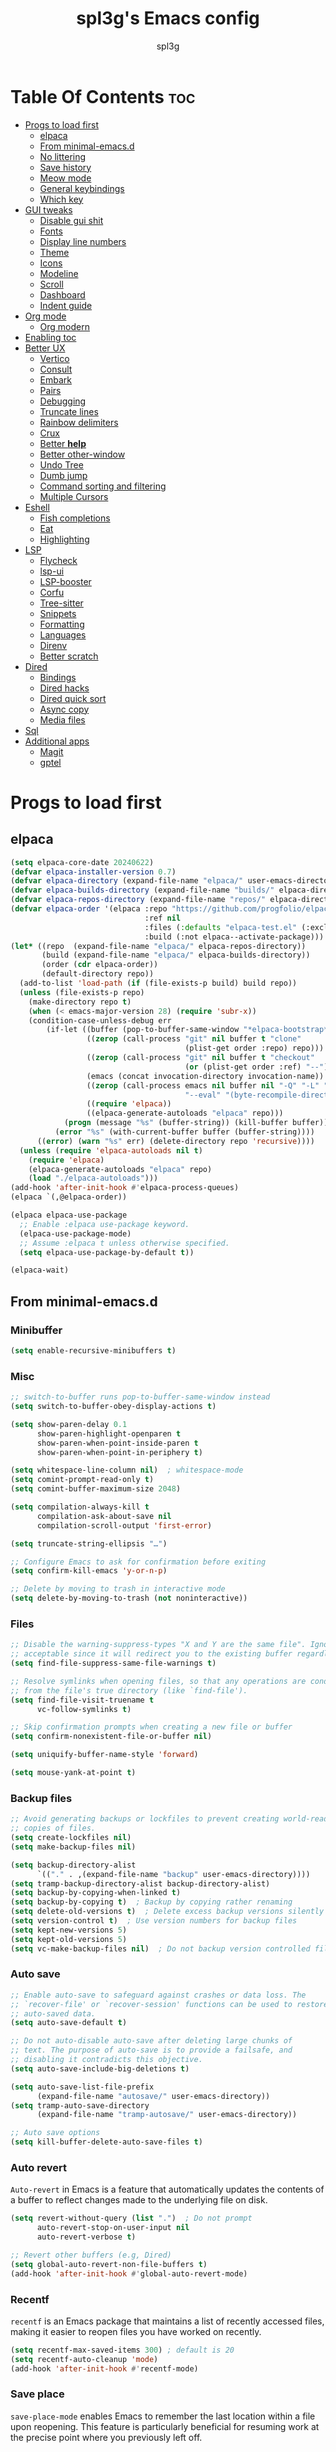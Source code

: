 #+Title: spl3g's Emacs config
#+AUTHOR: spl3g
#+STARTUP: showeverything
#+OPTIONS: toc:2

* Table Of Contents :toc:
- [[#progs-to-load-first][Progs to load first]]
  - [[#elpaca][elpaca]]
  - [[#from-minimal-emacsd][From minimal-emacs.d]]
  - [[#no-littering][No littering]]
  - [[#save-history][Save history]]
  - [[#meow-mode][Meow mode]]
  - [[#general-keybindings][General keybindings]]
  - [[#which-key][Which key]]
- [[#gui-tweaks][GUI tweaks]]
  - [[#disable-gui-shit][Disable gui shit]]
  - [[#fonts][Fonts]]
  - [[#display-line-numbers][Display line numbers]]
  - [[#theme][Theme]]
  - [[#icons][Icons]]
  - [[#modeline][Modeline]]
  - [[#scroll][Scroll]]
  - [[#dashboard][Dashboard]]
  - [[#indent-guide][Indent guide]]
- [[#org-mode][Org mode]]
  - [[#org-modern][Org modern]]
- [[#enabling-toc][Enabling toc]]
- [[#better-ux][Better UX]]
  - [[#vertico][Vertico]]
  - [[#consult][Consult]]
  - [[#embark][Embark]]
  - [[#pairs][Pairs]]
  - [[#debugging][Debugging]]
  - [[#truncate-lines][Truncate lines]]
  - [[#rainbow-delimiters][Rainbow delimiters]]
  - [[#crux][Crux]]
  - [[#better-help][Better *help*]]
  - [[#better-other-window][Better other-window]]
  - [[#undo-tree][Undo Tree]]
  - [[#dumb-jump][Dumb jump]]
  - [[#command-sorting-and-filtering][Command sorting and filtering]]
  - [[#multiple-cursors][Multiple Cursors]]
- [[#eshell][Eshell]]
  - [[#fish-completions][Fish completions]]
  - [[#eat][Eat]]
  - [[#highlighting][Highlighting]]
- [[#lsp][LSP]]
  - [[#flycheck][Flycheck]]
  - [[#lsp-ui][lsp-ui]]
  - [[#lsp-booster][LSP-booster]]
  - [[#corfu][Corfu]]
  - [[#tree-sitter][Tree-sitter]]
  - [[#snippets][Snippets]]
  - [[#formatting][Formatting]]
  - [[#languages][Languages]]
  - [[#direnv][Direnv]]
  - [[#better-scratch][Better scratch]]
- [[#dired][Dired]]
  - [[#bindings][Bindings]]
  - [[#dired-hacks][Dired hacks]]
  - [[#dired-quick-sort][Dired quick sort]]
  - [[#async-copy][Async copy]]
  - [[#media-files][Media files]]
- [[#sql][Sql]]
- [[#additional-apps][Additional apps]]
  - [[#magit][Magit]]
  - [[#gptel][gptel]]

* Progs to load first
** elpaca
#+begin_src emacs-lisp
  (setq elpaca-core-date 20240622)
  (defvar elpaca-installer-version 0.7)
  (defvar elpaca-directory (expand-file-name "elpaca/" user-emacs-directory))
  (defvar elpaca-builds-directory (expand-file-name "builds/" elpaca-directory))
  (defvar elpaca-repos-directory (expand-file-name "repos/" elpaca-directory))
  (defvar elpaca-order '(elpaca :repo "https://github.com/progfolio/elpaca.git"
                                :ref nil
                                :files (:defaults "elpaca-test.el" (:exclude "extensions"))
                                :build (:not elpaca--activate-package)))
  (let* ((repo  (expand-file-name "elpaca/" elpaca-repos-directory))
         (build (expand-file-name "elpaca/" elpaca-builds-directory))
         (order (cdr elpaca-order))
         (default-directory repo))
    (add-to-list 'load-path (if (file-exists-p build) build repo))
    (unless (file-exists-p repo)
      (make-directory repo t)
      (when (< emacs-major-version 28) (require 'subr-x))
      (condition-case-unless-debug err
          (if-let ((buffer (pop-to-buffer-same-window "*elpaca-bootstrap*"))
                   ((zerop (call-process "git" nil buffer t "clone"
                                         (plist-get order :repo) repo)))
                   ((zerop (call-process "git" nil buffer t "checkout"
                                         (or (plist-get order :ref) "--"))))
                   (emacs (concat invocation-directory invocation-name))
                   ((zerop (call-process emacs nil buffer nil "-Q" "-L" "." "--batch"
                                         "--eval" "(byte-recompile-directory \".\" 0 'force)")))
                   ((require 'elpaca))
                   ((elpaca-generate-autoloads "elpaca" repo)))
              (progn (message "%s" (buffer-string)) (kill-buffer buffer))
            (error "%s" (with-current-buffer buffer (buffer-string))))
        ((error) (warn "%s" err) (delete-directory repo 'recursive))))
    (unless (require 'elpaca-autoloads nil t)
      (require 'elpaca)
      (elpaca-generate-autoloads "elpaca" repo)
      (load "./elpaca-autoloads")))
  (add-hook 'after-init-hook #'elpaca-process-queues)
  (elpaca `(,@elpaca-order))

  (elpaca elpaca-use-package
    ;; Enable :elpaca use-package keyword.
    (elpaca-use-package-mode)
    ;; Assume :elpaca t unless otherwise specified.
    (setq elpaca-use-package-by-default t))

  (elpaca-wait)
#+end_src
** From minimal-emacs.d
*** Minibuffer
#+begin_src emacs-lisp
  (setq enable-recursive-minibuffers t)
#+end_src
*** Misc
#+begin_src emacs-lisp
  ;; switch-to-buffer runs pop-to-buffer-same-window instead
  (setq switch-to-buffer-obey-display-actions t)

  (setq show-paren-delay 0.1
        show-paren-highlight-openparen t
        show-paren-when-point-inside-paren t
        show-paren-when-point-in-periphery t)

  (setq whitespace-line-column nil)  ; whitespace-mode
  (setq comint-prompt-read-only t)
  (setq comint-buffer-maximum-size 2048)

  (setq compilation-always-kill t
        compilation-ask-about-save nil
        compilation-scroll-output 'first-error)

  (setq truncate-string-ellipsis "…")

  ;; Configure Emacs to ask for confirmation before exiting
  (setq confirm-kill-emacs 'y-or-n-p)

  ;; Delete by moving to trash in interactive mode
  (setq delete-by-moving-to-trash (not noninteractive))
#+end_src
*** Files
#+begin_src emacs-lisp
  ;; Disable the warning-suppress-types "X and Y are the same file". Ignoring this warning is
  ;; acceptable since it will redirect you to the existing buffer regardless.
  (setq find-file-suppress-same-file-warnings t)

  ;; Resolve symlinks when opening files, so that any operations are conducted
  ;; from the file's true directory (like `find-file').
  (setq find-file-visit-truename t
        vc-follow-symlinks t)

  ;; Skip confirmation prompts when creating a new file or buffer
  (setq confirm-nonexistent-file-or-buffer nil)

  (setq uniquify-buffer-name-style 'forward)

  (setq mouse-yank-at-point t)
#+end_src
*** Backup files
#+begin_src emacs-lisp
  ;; Avoid generating backups or lockfiles to prevent creating world-readable
  ;; copies of files.
  (setq create-lockfiles nil)
  (setq make-backup-files nil)

  (setq backup-directory-alist
        `(("." . ,(expand-file-name "backup" user-emacs-directory))))
  (setq tramp-backup-directory-alist backup-directory-alist)
  (setq backup-by-copying-when-linked t)
  (setq backup-by-copying t)  ; Backup by copying rather renaming
  (setq delete-old-versions t)  ; Delete excess backup versions silently
  (setq version-control t)  ; Use version numbers for backup files
  (setq kept-new-versions 5)
  (setq kept-old-versions 5)
  (setq vc-make-backup-files nil)  ; Do not backup version controlled files
#+end_src
*** Auto save
#+begin_src emacs-lisp
  ;; Enable auto-save to safeguard against crashes or data loss. The
  ;; `recover-file' or `recover-session' functions can be used to restore
  ;; auto-saved data.
  (setq auto-save-default t)

  ;; Do not auto-disable auto-save after deleting large chunks of
  ;; text. The purpose of auto-save is to provide a failsafe, and
  ;; disabling it contradicts this objective.
  (setq auto-save-include-big-deletions t)

  (setq auto-save-list-file-prefix
        (expand-file-name "autosave/" user-emacs-directory))
  (setq tramp-auto-save-directory
        (expand-file-name "tramp-autosave/" user-emacs-directory))

  ;; Auto save options
  (setq kill-buffer-delete-auto-save-files t)
#+end_src
*** Auto revert
=Auto-revert= in Emacs is a feature that automatically updates the
contents of a buffer to reflect changes made to the underlying file
on disk.

#+begin_src emacs-lisp
  (setq revert-without-query (list ".")  ; Do not prompt
        auto-revert-stop-on-user-input nil
        auto-revert-verbose t)

  ;; Revert other buffers (e.g, Dired)
  (setq global-auto-revert-non-file-buffers t)
  (add-hook 'after-init-hook #'global-auto-revert-mode)
#+end_src
*** Recentf
=recentf= is an Emacs package that maintains a list of recently
accessed files, making it easier to reopen files you have worked on
recently.
#+begin_src emacs-lisp
  (setq recentf-max-saved-items 300) ; default is 20
  (setq recentf-auto-cleanup 'mode)
  (add-hook 'after-init-hook #'recentf-mode)
#+end_src
*** Save place
=save-place-mode= enables Emacs to remember the last location within a file
upon reopening. This feature is particularly beneficial for resuming work at
the precise point where you previously left off.
#+begin_src emacs-lisp
  (setq save-place-file (expand-file-name "saveplace" user-emacs-directory))
  (setq save-place-limit 600)
  (add-hook 'after-init-hook #'save-place-mode)
#+end_src
*** Savehist
=savehist= is an Emacs feature that preserves the minibuffer history between
sessions. It saves the history of inputs in the minibuffer, such as commands,
search strings, and other prompts, to a file. This allows users to retain
their minibuffer history across Emacs restarts.
#+begin_src emacs-lisp
  (setq history-length 300)
  (setq savehist-save-minibuffer-history t)  ;; Default
  (add-hook 'after-init-hook #'savehist-mode)
#+end_src
*** Frames and windows
#+begin_src emacs-lisp
                                          ; Resizing the Emacs frame can be costly when changing the font. Disable this
  ;; to improve startup times with fonts larger than the system default.
  (setq frame-resize-pixelwise t)

  ;; However, do not resize windows pixelwise, as this can cause crashes in some
  ;; cases when resizing too many windows at once or rapidly.
  (setq window-resize-pixelwise nil)

  (setq resize-mini-windows 'grow-only)
#+end_src
*** Scrolling
#+begin_src emacs-lisp
  ;; Enables faster scrolling through unfontified regions. This may result in
  ;; brief periods of inaccurate syntax highlighting immediately after scrolling,
  ;; which should quickly self-correct.
  (setq fast-but-imprecise-scrolling t)

  ;; Move point to top/bottom of buffer before signaling a scrolling error.
  (setq scroll-error-top-bottom t)

  ;; Keeps screen position if the scroll command moved it vertically out of the
  ;; window.
  (setq scroll-preserve-screen-position t)
#+end_src
*** Cursor
#+begin_src emacs-lisp
  (blink-cursor-mode -1)

  ;; Don't blink the paren matching the one at point, it's too distracting.
  (setq blink-matching-paren nil)
#+end_src
*** Annoyances
#+begin_src emacs-lisp
  ;; No beeping or blinking
  (setq visible-bell nil)
  (setq ring-bell-function #'ignore)

  ;; This controls how long Emacs will blink to show the deleted pairs with
  ;; `delete-pair'. A longer delay can be annoying as it causes a noticeable pause
  ;; after each deletion, disrupting the flow of editing.
  (setq delete-pair-blink-delay 0.03)
#+end_src
*** Indent and formatting
#+begin_src emacs-lisp
  (setq-default left-fringe-width  8)
  (setq-default right-fringe-width 8)

  ;; Do not show an arrow at the top/bottom the fringe and empty lines
  (setq-default indicate-buffer-boundaries nil)
  (setq-default indicate-empty-lines nil)

  ;; Continue wrapped lines at whitespace rather than breaking in the
  ;; middle of a word.
  (setq-default word-wrap t)

  ;; Prefer spaces over tabs. Spaces offer a more consistent default compared to
  ;; 8-space tabs. This setting can be adjusted on a per-mode basis as needed.
  (setq-default indent-tabs-mode nil
                tab-width 4)

  ;; Enable multi-line commenting which ensures that `comment-indent-new-line'
  ;; properly continues comments onto new lines, which is useful for writing
  ;; longer comments or docstrings that span multiple lines.
  (setq comment-multi-line t)

  ;; We often split terminals and editor windows or place them side-by-side,
  ;; making use of the additional horizontal space.
  (setq-default fill-column 80)

  ;; Disable the obsolete practice of end-of-line spacing from the
  ;; typewriter era.
  (setq sentence-end-double-space nil)

  ;; According to the POSIX, a line is defined as "a sequence of zero or
  ;; more non-newline characters followed by a terminating newline".
  (setq require-final-newline t)

  ;; Remove duplicates from the kill ring to reduce clutter
  (setq kill-do-not-save-duplicates t)

  ;; Ensures that empty lines within the commented region are also commented out.
  ;; This prevents unintended visual gaps and maintains a consistent appearance,
  ;; ensuring that comments apply uniformly to all lines, including those that are
  ;; otherwise empty.
  (setq comment-empty-lines t)

  ;; Eliminate delay before highlighting search matches
  (setq lazy-highlight-initial-delay 0)
#+end_src
*** Filetype
#+begin_src emacs-lisp
  ;; Do not notify the user each time Python tries to guess the indentation offset
  (setq python-indent-guess-indent-offset-verbose nil)

  (setq sh-indent-after-continuation 'always)

  (setq dired-clean-confirm-killing-deleted-buffers nil
        dired-recursive-deletes 'top
        dired-recursive-copies  'always
        dired-create-destination-dirs 'ask)
#+end_src
*** Font / text scale
#+begin_src emacs-lisp
  ;; Avoid automatic frame resizing when adjusting settings.
  (setq global-text-scale-adjust-resizes-frames nil)
#+end_src
*** Ediff
#+begin_src emacs-lisp
  ;; Configure Ediff to use a single frame and split windows horizontally
  (setq ediff-window-setup-function #'ediff-setup-windows-plain
        ediff-split-window-function #'split-window-horizontally)
#+end_src
** No littering
#+begin_src emacs-lisp
  (use-package no-littering
    :demand t
    :config
    (no-littering-theme-backups))
#+end_src
** Save history
#+begin_src emacs-lisp
  (use-package savehist :ensure nil
    :init
    (setq savehist-file "~/.config/emacs/var/savehist.el")
    :config
    (setq history-length 500)
    (setq savehist-additional-variables '(kill-ring search-ring))
    (savehist-mode t))
#+end_src
** Meow mode
#+begin_src emacs-lisp
  (use-package meow
    :config
    (defun meow-negative-find ()
      "Find text backward."
      (interactive)
      (let ((current-prefix-arg -1))
        (call-interactively #'meow-find)))

    (defun meow-negative-till ()
      "Find text backward."
      (interactive)
      (let ((current-prefix-arg -1))
        (call-interactively #'meow-till)))

    (defun meow-setup ()
      (setq meow-cheatsheet-layout meow-cheatsheet-layout-qwerty)
      (meow-motion-overwrite-define-key
       '("j" . meow-next)
       '("k" . meow-prev)
       '("<escape>" . ignore))
      (meow-leader-define-key
       ;; SPC j/k will run the original command in MOTION state.
       '("j" . "H-j")
       '("k" . "H-k")
       ;; Use SPC (0-9) for digit arguments.
       '("1" . meow-digit-argument)
       '("2" . meow-digit-argument)
       '("3" . meow-digit-argument)
       '("4" . meow-digit-argument)
       '("5" . meow-digit-argument)
       '("6" . meow-digit-argument)
       '("7" . meow-digit-argument)
       '("8" . meow-digit-argument)
       '("9" . meow-digit-argument)
       '("0" . meow-digit-argument)
       '("/" . meow-keypad-describe-key)
       '("?" . meow-cheatsheet)
       '("bk" . kill-this-buffer))
      (meow-normal-define-key
       '("0" . meow-expand-0)
       '("9" . meow-expand-9)
       '("8" . meow-expand-8)
       '("7" . meow-expand-7)
       '("6" . meow-expand-6)
       '("5" . meow-expand-5)
       '("4" . meow-expand-4)
       '("3" . meow-expand-3)
       '("2" . meow-expand-2)
       '("1" . meow-expand-1)
       '("-" . negative-argument)
       '(";" . meow-reverse)
       '("," . meow-inner-of-thing)
       '("." . meow-bounds-of-thing)
       '("[" . meow-beginning-of-thing)
       '("]" . meow-end-of-thing)
       '("a" . meow-append)
       '("A" . meow-open-below)
       '("b" . meow-back-word)
       '("B" . meow-back-symbol)
       '("c" . meow-change)
       '("d" . meow-delete)
       '("D" . meow-backward-delete)
       '("e" . meow-next-word)
       '("E" . meow-next-symbol)
       '("f" . meow-find)
       '("F" . meow-negative-find)
       '("g" . meow-cancel-selection)
       '("G" . meow-grab)
       '("h" . meow-left)
       '("H" . meow-left-expand)
       '("i" . meow-insert)
       '("I" . meow-open-above)
       '("j" . meow-next)
       '("J" . meow-next-expand)
       '("k" . meow-prev)
       '("K" . meow-prev-expand)
       '("l" . meow-right)
       '("L" . meow-right-expand)
       '("m" . meow-join)
       '("n" . meow-search)
       '("o" . meow-block)
       '("O" . meow-to-block)
       '("p" . meow-yank)
       '("q" . meow-quit)
       '("Q" . meow-goto-line)
       '("r" . meow-replace)
       '("R" . meow-swap-grab)
       '("s" . meow-kill)
       '("t" . meow-till)
       '("T" . meow-negative-till)
       '("u" . meow-undo)
       '("U" . meow-undo-in-selection)
       '("v" . meow-visit)
       '("w" . meow-mark-word)
       '("W" . meow-mark-symbol)
       '("x" . meow-line)
       '("X" . meow-goto-line)
       '("y" . meow-save)
       '("Y" . meow-sync-grab)
       '("z" . meow-pop-selection)
       '("'" . repeat)
       '("<escape>" . ignore)))
    (meow-setup)
    (meow-global-mode 1))
#+end_src
** General keybindings
#+begin_src emacs-lisp
  (use-package general
    :demand t
    :config
    ;; SPC as the global leader key
    (general-create-definer spl3g/leader-keys
      :prefix "C-c")

    (spl3g/leader-keys
      ;; Buffers
      "b" '(:ignore t :wk "Buffer")
      "bi" '(ibuffer :wk "ibuffer")
      "bk" '(kill-this-buffer :wk "Kill this buffer")
      "bn" '(next-buffer :wk "Next buffer")
      "bp" '(previous-buffer :wk "Previous buffer")
      "br" '(revert-buffer :wk "Reload buffer")
      "." '(find-file :wk "Find file")
      ;; Splits
      "w" '(:ignore t :wk "Splits")
      "wv" '(split-window-right :wk "Split vertical")
      "ws" '(split-window-below :wk "Split")
      "ww" '(other-window :wk "Cycle throug windows")
      "wc" '(delete-window :wk "Close window")
      "wd" '(delete-window :wk "Close window")
      "wl" '(windmove-right :wk "")
      "wj" '(windmove-down :wk "")
      "wk" '(windmove-up :wk "")
      "wh" '(windmove-left :wk "")
      "wo" '(delete-other-windows :wk "")
      ;; Files
      "f" '(:ignore t :wk "Files")
      "fc" '((lambda () (interactive) (find-file "~/.config/emacs/config.org")) :wk "Edit emacs config")
      "fu" '(crux-sudo-edit :wk "Sudo edit file")
      ;; Compilation
      "r" '(recompile :wk "Recompile")))
  (elpaca-wait)
#+end_src
** Which key
#+begin_src emacs-lisp
  (use-package which-key
    :init
    (which-key-mode))
#+end_src
* GUI tweaks
** Disable gui shit
#+begin_src emacs-lisp
  (defun spl3g/disable-scroll-bars (frame)
    (modify-frame-parameters frame
                             '((vertical-scroll-bars . nil)
                               (horizontal-scroll-bars . nil))))
  (add-hook 'after-make-frame-functions 'spl3g/disable-scroll-bars)
#+end_src
** Fonts
#+begin_src emacs-lisp
  (setq default-frame-alist '((font . "Sauce Code Pro Nerd Font")))
  (set-face-attribute 'default nil
                      :font "SauceCodePro Nerd Font"
                      :height 110
                      :weight 'medium)
  (set-face-attribute 'fixed-pitch nil
                      :font "SauceCodePro Nerd Font"
                      :height 110
                      :weight 'medium)
  (set-face-attribute 'variable-pitch nil
                      :font "Rubik"
                      :height 110
                      :weight 'medium)
  (set-face-attribute 'font-lock-comment-face nil
                      :slant 'italic)
  (set-face-attribute 'font-lock-keyword-face nil
                      :weight 'bold)
#+end_src
** Display line numbers
#+begin_src emacs-lisp
  (add-hook 'prog-mode-hook 'display-line-numbers-mode)
  (visual-line-mode 1)
#+end_src

** Theme
#+begin_src emacs-lisp
  ;; (use-package catppuccin-theme
  ;;   :config
  ;;   ;; (setq catppuccin-flavor 'macchiato)
  ;;   (load-theme 'catppuccin t))
  ;; (use-package monokai-pro-theme
  ;;   :config
  ;;   (load-theme 'monokai-pro-octagon t))
#+end_src
** Icons
#+begin_src emacs-lisp
  (use-package all-the-icons
    :ensure t
    :if (display-graphic-p))
#+end_src
** Modeline
#+begin_src emacs-lisp
  (defvar after-load-theme-hook nil
    "Hook run after a color theme is loaded using `load-theme'.")
  (defadvice load-theme (after run-after-load-theme-hook activate)
    "Run `after-load-theme-hook'."
    (run-hooks 'after-load-theme-hook))

  (defadvice consult-theme (after run-after-load-theme-hook activate)
    "Run `after-load-theme-hook'."
    (run-hooks 'after-load-theme-hook))

  (defun widen-mode-line ()
    "Widen the mode-line."
    (interactive)
    (set-face-attribute 'mode-line nil
                        :inherit 'mode-line
                        :box '(:line-width 8 :style flat-button))
    (set-face-attribute 'mode-line-inactive nil
                        :inherit 'mode-line-inactive
                        :box '(:line-width 8 :style flat-button)))

  (add-hook 'after-load-theme-hook 'widen-mode-line)

  (use-package mood-line
    ;; Enable mood-line
    :config
    (mood-line-mode)
    :custom
    (mood-line-segment-modal-meow-state-alist
     '((normal "N" . mood-line-meow-normal)
       (insert "I" . mood-line-meow-insert)
       (keypad "K" . mood-line-meow-keypad)
       (beacon "B" . mood-line-meow-beacon)
       (motion "M" . mood-line-meow-motion)))
    (mood-line-glyph-alist mood-line-glyphs-fira-code)
    :custom-face
    (mood-line-meow-beacon ((t (:inherit 'font-lock-function-name-face :weight bold))))
    (mood-line-meow-insert ((t (:inherit 'font-lock-string-face :weight bold))))
    (mood-line-meow-keypad ((t (:inherit 'font-lock-keyword-face :weight bold))))
    (mood-line-meow-motion ((t (:inherit 'font-lock-constant-face :weight bold))))
    (mood-line-meow-normal ((t (:inherit 'font-lock-variable-use-face :weight bold)))))
#+end_src
** Scroll
#+begin_src emacs-lisp
  (setq scroll-margin 5
        scroll-conservatively 101
        mouse-wheel-progressive-speed nil)
#+end_src

** Dashboard
#+begin_src emacs-lisp
  (use-package dashboard
    :init
    (dashboard-setup-startup-hook)
    :config
    (setq initial-buffer-choice (lambda () (get-buffer-create "*dashboard*")))
    (setq dashboard-banner-logo-title "Yep, it's emacs, not vim")
    (setq dashboard-startup-banner 'official)
    (setq dashboard-center-content t)
    (setq dashboard-items '((projects . 5)
                            (recents . 5)
                            (bookmarks . 5)
                            (registers . 5))))
#+end_src
** Indent guide
#+begin_src emacs-lisp
  (use-package indent-guide
    :hook (prog-mode . indent-guide-mode))
#+end_src
* Org mode
#+begin_src emacs-lisp
  (add-hook 'org-mode-hook 'org-indent-mode)
  (require 'org-tempo)
  (use-package org-mode :ensure nil
    :custom
    (org-hide-emphasis-markers t)
    (org-format-latex-options '(:foreground default
                                            :background default
                                            :scale 1.5
                                            :html-foreground "Black"
                                            :html-background "Transparent"
                                            :html-scale 1.0
                                            :matchers ("begin" "$1" "$" "$$" "\\(" "\\[")))
    :mode "\\.org\\'")
#+end_src

** Org modern
#+begin_src emacs-lisp
  (use-package org-modern
    :after org
    :ghook 'org-mode-hook)
#+end_src
*** Modern Indent
#+begin_src emacs-lisp
  (use-package org-modern-indent
    :after org-modern
    :ensure (:host github :repo "jdtsmith/org-modern-indent")
    :config
    (add-hook 'org-mode-hook #'org-modern-indent-mode 90))
#+end_src
* Enabling toc
#+begin_src emacs-lisp
  (use-package toc-org
    :after org
    :ghook 'org-mode-hook)
#+end_src
* Better UX
** Vertico
#+begin_src emacs-lisp
  (use-package vertico
    :init
    (vertico-mode)
    :general
    (:keymaps 'vertico-map
              "M-j" 'vertico-next
              "M-k" 'vertico-previous
              "RET" 'vertico-directory-enter
              "DEL" 'vertico-directory-delete-char
              "M-DEL" 'vertico-directory-delete-word))

  (use-package emacs :ensure nil
    :init
    ;; Add prompt indicator to `completing-read-multiple'.
    ;; We display [CRM<separator>], e.g., [CRM,] if the separator is a comma.
    (defun crm-indicator (args)
      (cons (format "[CRM%s] %s"
                    (replace-regexp-in-string
                     "\\`\\[.*?]\\*\\|\\[.*?]\\*\\'" ""
                     crm-separator)
                    (car args))
            (cdr args)))
    (advice-add #'completing-read-multiple :filter-args #'crm-indicator)

    ;; Do not allow the cursor in the minibuffer prompt
    (setq minibuffer-prompt-properties
          '(read-only t cursor-intangible t face minibuffer-prompt))
    (add-hook 'minibuffer-setup-hook #'cursor-intangible-mode)

    ;; Emacs 28: Hide commands in M-x which do not work in the current mode.
    ;; Vertico commands are hidden in normal buffers.
    ;; (setq read-extended-command-predicate
    ;;       #'command-completion-default-include-p)

    ;; Enable recursive minibuffers
    (setq enable-recursive-minibuffers t))
#+end_src
*** Marginalia
#+begin_src emacs-lisp
  (use-package marginalia
    :bind (:map minibuffer-local-map
                ("M-A" . marginalia-cycle))
    :init
    (marginalia-mode))
#+end_src
** Consult
#+begin_src emacs-lisp
  (use-package consult
    :general
    ;; my binds
    (:prefix "C-c"
             "f r" 'consult-recent-file
             "," 'consult-buffer)

    ;; general
    (:prefix "C-c"
             "k" 'consult-kmacro
             "m" 'consult-man
             "i" 'consult-info)

    ;; one lonely command that i dont use
    (:prefix "C-x"
             "M-:" 'consult-complex-command)

    ;; 'registers' and pop
    ("M-#" 'consult-register-load
     "M-'" 'consult-register-store
     "M-y" 'consult-yank-pop)

    ;; 'goto'
    (:prefix "M-g"
             "" '(:ignore t :wk "consult goto")
             "c" 'consult-compile-error
             "f" 'consult-goto-line
             "M-g" 'consult-goto-line
             "o" 'consult-outline)

    ;; 'search'
    (:prefix "M-s"
             "" '(:ignore t :wk "consult search")
             "d" 'consult-fd
             "r" 'consult-ripgrep
             "g" 'consult-git-grep
             "l" 'consult-line
             "L" 'consult-line-multi
             "k" 'consult-keep-lines
             "u" 'consult-focus-lines
             "e" 'consult-isearch-history)

    ;; Isearch
    (:prefix "M-s" :keymaps 'isearch-mode-map
             "e" 'consult-isearch-history
             "l" 'consult-line
             "L" 'consult-line-multi)
    (:keymaps 'isearch-mode-map
              "M-e" 'consult-isearch-history
              "M-r" 'consult-history)

    ;; Minibuffer history
    (:keymaps 'minibufer-local-map
              "M-s" 'consult-history
              "M-r" 'consult-history)
    :hook
    (completion-list-mode . consult-preview-at-point-mode)
    (eshell-mode . (lambda ()
                     (keymap-set eshell-mode-map "M-h" 'consult-history)))

    :init
    (setq register-preview-delay 0
          register-preview-function #'consult-register-format)

    (advice-add #'register-preview :override #'consult-register-window)

    :config
    (consult-customize
     consult-theme :preview-key '(:debounce 0.2 any)
     consult-ripgrep consult-git-grep consult-grep
     consult-bookmark consult-recent-file consult-xref
     consult--source-bookmark consult--source-file-register
     consult--source-recent-file consult--source-project-recent-file
     ;; :preview-key "M-."
     :preview-key '(:debounce 0.4 any))
    (setq consult-narrow-key "C-+"))

#+end_src
*** Consult-lsp
#+begin_src emacs-lisp
  (use-package consult-lsp
    :after consult lsp
    :defer t
    :general
    (:keymaps 'lsp-mode-map :prefix "M-g"
              "f" 'consult-lsp-diagnostics
              "s" 'consult-lsp-symbols
              "S" 'consult-lsp-file-symbols))
#+end_src
*** Consult-dir
#+begin_src emacs-lisp
  (use-package consult-dir
    :ensure t
    :defer t
    :general
    (:prefix "C-x" :keymaps 'vertico-map
             "C-d" '('consult-dir :keymaps nil)
             "C-d" 'consult-dir
             "C-j" 'consult-dir-jump-file))
#+end_src
** Embark
#+begin_src emacs-lisp
  (use-package embark
    :ensure t

    :bind
    (("C-." . embark-act)         ;; pick some comfortable binding
     ("C-;" . embark-dwim)        ;; good alternative: M-.
     ("C-h B" . embark-bindings)) ;; alternative for `describe-bindings'

    :init

    ;; Optionally replace the key help with a completing-read interface
    (setq prefix-help-command #'embark-prefix-help-command)

    ;; Show the Embark target at point via Eldoc. You may adjust the
    ;; Eldoc strategy, if you want to see the documentation from
    ;; multiple providers. Beware that using this can be a little
    ;; jarring since the message shown in the minibuffer can be more
    ;; than one line, causing the modeline to move up and down:

    ;; (add-hook 'eldoc-documentation-functions #'embark-eldoc-first-target)
    ;; (setq eldoc-documentation-strategy #'eldoc-documentation-compose-eagerly)

    :config

    ;; Hide the mode line of the Embark live/completions buffers
    (add-to-list 'display-buffer-alist
                 '("\\`\\*Embark Collect \\(Live\\|Completions\\)\\*"
                   nil
                   (window-parameters (mode-line-format . none)))))

  ;; Consult users will also want the embark-consult package.
  (use-package embark-consult
    :ensure t ; only need to install it, embark loads it after consult if found
    :hook (embark-collect-mode . consult-preview-at-point-mode))
#+end_src
** Pairs
#+begin_src emacs-lisp
  (electric-pair-mode t)
#+end_src
** Debugging
#+begin_src emacs-lisp
  (use-package jsonrpc)
  (use-package dape
    :defer t
    :after jsonrpc
    :config
    (setq dape-cwd-fn 'projectile-project-root))
#+end_src
** Truncate lines
#+begin_src emacs-lisp
  (global-visual-line-mode t)
#+end_src
** Rainbow delimiters
#+begin_src emacs-lisp
  (use-package rainbow-delimiters
    :hook (prog-mode . rainbow-delimiters-mode))
#+end_src
** Crux
#+begin_src emacs-lisp
  (use-package crux
    :bind (("C-c o t" . crux-visit-shell-buffer)))
#+end_src
** Better *help*
#+begin_src emacs-lisp
  (use-package helpful
    :bind (("C-h f" . helpful-callable)
           ("C-h v" . helpful-variable)
           ("C-h k" . helpful-key)
           ("C-h x" . helpful-command)
           ("C-c C-d" . helpful-at-point)
           ("C-h F" . helpful-function)))
#+end_src
** Better other-window
#+begin_src emacs-lisp
  (use-package ace-window
    :bind (("C-x o" . ace-window)
           ("C-c w w" . ace-window)))
#+end_src
** Undo Tree
#+begin_src emacs-lisp
  (use-package undo-tree
    :defer t
    :config
    (global-undo-tree-mode))
#+end_src
** Dumb jump
#+begin_src emacs-lisp
  (use-package dumb-jump
    :defer t
    :config
    (add-hook 'xref-backend-functions #'dumb-jump-xref-activate))
#+end_src
** Command sorting and filtering
#+begin_src emacs-lisp
    (use-package prescient
      :defer t
      :config
      (prescient-persist-mode)
      :custom-face
      (prescient-primary-highlight ((t (:inherit 'font-lock-keyword-face)))))
    (use-package corfu-prescient
      :after corfu
      :config
      (corfu-prescient-mode))
    (use-package vertico-prescient
      :after vertico
      :config

      (vertico-prescient-mode))
#+end_src
** Multiple Cursors
#+begin_src emacs-lisp 
  (use-package multiple-cursors
    :defer t
    :config
    (global-set-key (kbd "C-S-c C-S-c") 'mc/edit-lines)
    (global-set-key (kbd "C->") 'mc/mark-next-like-this)
    (global-set-key (kbd "C-<") 'mc/mark-previous-like-this)
    (global-set-key (kbd "C-c C-<") 'mc/mark-all-like-this))
#+end_src
* Eshell
#+begin_src emacs-lisp
  (add-hook 'eshell-mode-hook
            (lambda ()
              (setq-local corfu-auto nil)
              (corfu-mode)))
  (add-to-list 'display-buffer-alist
               '("*eshell*"
                 (display-buffer-reuse-window display-buffer-at-bottom)
                 (window-height . 0.35)))
  (add-hook 'eshell-exec-hook (lambda (p)
                                (buffer-disable-undo)))
  (add-hook 'eshell-kill-hook (lambda (p s)
                                (buffer-enable-undo)))
#+end_src
** Fish completions
#+begin_src emacs-lisp
  (use-package fish-completion
    :hook (eshell-mode . fish-completion-mode))
#+end_src
** Eat
#+begin_src emacs-lisp
  (use-package eat
    :hook (eshell-mode . eat-eshell-mode)
    :custom
    (eat-enable-auto-line-mode t))
#+end_src
** Highlighting
#+begin_src emacs-lisp
  (use-package eshell-syntax-highlighting
    :after eshell
    :config
    (eshell-syntax-highlighting-global-mode 1))
#+end_src
* LSP
#+begin_src emacs-lisp
  (use-package lsp-mode
    :custom
    (lsp-completion-provider :none)
    (lsp-enable-suggest-server-download nil)
    (lsp-keymap-prefix "C-c s")
    :init
    (defun lsp-mode-setup-completion ()
      (setf (alist-get 'styles (alist-get 'lsp-capf completion-category-defaults))
            '(prescient)))

    :hook
    (lsp-completion-mode . lsp-mode-setup-completion)
    (nix-mode . lsp-mode)
    (typescript-ts-mode . lsp-mode)
    (go-ts-mode . lsp-mode)
    (web-mode . lsp-mode))
#+end_src
** Flycheck
#+begin_src emacs-lisp
  (use-package flycheck
    :init
    (global-flycheck-mode)
    :config
    (add-to-list 'display-buffer-alist
                 '("\\*Flycheck"
                   (display-buffer-reuse-window display-buffer-at-bottom)
                   (reusable-frames . visible)
                   (window-height . 0.35))))
#+end_src
** lsp-ui
#+begin_src emacs-lisp
  (use-package lsp-ui
    :after lsp
    :custom
    (lsp-ui-doc-show-with-mouse nil))
#+end_src
** LSP-booster
#+begin_src emacs-lisp
  (defun lsp-booster--advice-json-parse (old-fn &rest args)
    "Try to parse bytecode instead of json."
    (or
     (when (equal (following-char) ?#)
       (let ((bytecode (read (current-buffer))))
         (when (byte-code-function-p bytecode)
           (funcall bytecode))))
     (apply old-fn args)))
  (advice-add (if (progn (require 'json)
                         (fboundp 'json-parse-buffer))
                  'json-parse-buffer
                'json-read)
              :around
              #'lsp-booster--advice-json-parse)

  (defun lsp-booster--advice-final-command (old-fn cmd &optional test?)
    "Prepend emacs-lsp-booster command to lsp CMD."
    (let ((orig-result (funcall old-fn cmd test?)))
      (if (and (not test?)                             ;; for check lsp-server-present?
               (not (file-remote-p default-directory)) ;; see lsp-resolve-final-command, it would add extra shell wrapper
               lsp-use-plists
               (not (functionp 'json-rpc-connection))  ;; native json-rpc
               (executable-find "emacs-lsp-booster"))
          (progn
            (message "Using emacs-lsp-booster for %s!" orig-result)
            (cons "emacs-lsp-booster" orig-result))
        orig-result)))
  (advice-add 'lsp-resolve-final-command :around #'lsp-booster--advice-final-command)
#+end_src
** Corfu
#+begin_src emacs-lisp
  (use-package corfu
    :defer t
    :bind (:map corfu-map
                ("M-j" . corfu-next)
                ("M-k" . corfu-previous))
    :custom
    (corfu-preselect 'prompt)
    (corfu-auto t)
    (corfu-popupinfo-delay 0.5)
    (corfu-auto-delay 0.1)
    (corfu-auto-prefix 2)
    (corfu-count 16)
    (corfu-max-width 120)
    (corfu-scroll-margin 4)
    (corfu-on-exact-match nil)
    (tab-always-indent 'complete)
    :init
    (global-corfu-mode)
    (corfu-popupinfo-mode))

#+end_src
*** Cape
#+begin_src emacs-lisp
  (use-package cape
    :after corfu
    :custom
    (dabbrev-ignored-buffer-modes '(archive-mode image-mode eshell-mode))
    :config
    (advice-add #'lsp-completion-at-point :around #'cape-wrap-noninterruptible)
    (advice-add #'lsp-completion-at-point :around #'cape-wrap-nonexclusive)
    (add-to-list 'completion-at-point-functions #'cape-dabbrev)
    (add-to-list 'completion-at-point-functions #'cape-file)
    (add-to-list 'completion-at-point-functions #'cape-elisp-block))
#+end_src
** Tree-sitter
#+begin_src emacs-lisp
  (use-package treesit-auto
    :custom
    (treesit-auto-install 'prompt)
    :config
    (treesit-auto-add-to-auto-mode-alist 'all)
    (global-treesit-auto-mode))
#+end_src
** Snippets
#+begin_src emacs-lisp
  (use-package tempel
    :general (:keymaps 'tempel-map
                       "M-TAB" 'tempel-next)
    :custom
    (tempel-trigger-prefix "<")
    :config
    (add-to-list 'completion-at-point-functions #'tempel-complete))
  (use-package tempel-collection
    :ensure t
    :after tempel)
#+end_src
** Formatting
#+begin_src emacs-lisp
  (use-package apheleia
    :ghook 'prog-mode-hook)
#+end_src
** Languages
*** Python
#+begin_src emacs-lisp
  (use-package py-autopep8
    :hook (python-mode . py-autopep8-mode))
  (use-package lsp-pyright
    :after lsp)
#+end_src
*** Rust
#+begin_src emacs-lisp
  (use-package rust-mode
    :mode "\\.rs\\'")
  (use-package cargo-mode
    :after rust-mode
    :hook
    (rust-ts-mode . cargo-minor-mode)
    :config
    (setq compilation-scroll-output t))
#+end_src
*** Fish
#+begin_src emacs-lisp
  (use-package fish-mode
    :mode "\\.fish\\'")
#+end_src
*** Nix
#+begin_src emacs-lisp
  (use-package nix-mode
    :mode ("\\.nix\\'" "\\.nix.in\\'"))
#+end_src
*** Web
#+begin_src emacs-lisp
  (use-package web-mode
    :mode
    ("\\.html\\'"
     "\\.phtml\\'"
     "\\.tpl\\.php\\'"
     "\\.[agj]sp\\'"
     "\\.as[cp]x\\'"
     "\\.erb\\'"
     "\\.mustache\\'"
     "\\.djhtml\\'"
     "\\.vue\\'")
    :hook (eb-mode . (lambda () (electric-pair-local-mode -1))))
  ;; (use-package emmet-mode
  ;;   :ghook 'web-mode)
#+end_src
*** JavaScript
#+begin_src emacs-lisp
  (defun my/typescript-indent ()
    (setq-local typescript-ts-mode-indent-offset 4)
    (setq-local tab-width 4))
  (add-hook 'typescript-ts-mode-hook 'my/typescript-indent)
#+end_src
*** Odin
#+begin_src emacs-lisp
  (use-package odin-mode
    :ensure (:repo "https://git.sr.ht/~mgmarlow/odin-mode")
    :bind (:map odin-mode-map
                ("C-c C-r" . 'odin-run-project)
                ("C-c C-c" . 'odin-build-project)
                ("C-c C-t" . 'odin-test-project))
    :mode "\\.odin\\'"
    :config
    (with-eval-after-load 'lsp-mode
      (add-to-list 'lsp-language-id-configuration '(odin-mode . "odin"))

      (lsp-register-client (make-lsp-client
                            :new-connection (lsp-stdio-connection "ols")
                            :activation-fn (lsp-activate-on "odin")
                            :server-id 'ols))))

#+end_src
*** Gleam
#+begin_src emacs-lisp
  (use-package gleam-ts-mode
    :ensure (:host github :repo "gleam-lang/gleam-mode" :branch "gleam-ts-mode")
    :mode "\\.gleam\\'"
    :config
    (with-eval-after-load 'lsp-mode
      (add-to-list 'lsp-language-id-configuration '(gleam-ts-mode . "gleam"))

      (lsp-register-client (make-lsp-client
                            :new-connection (lsp-stdio-connection '("glas" "--stdio"))
                            :activation-fn (lsp-activate-on "gleam")
                            :server-id 'glas))))
#+end_src
** Direnv
#+begin_src emacs-lisp
  (use-package direnv
    :config
    (direnv-mode))
#+end_src
** Better scratch
#+begin_src emacs-lisp
  (use-package scratch
    :defer t)
#+end_src
* Dired
** Bindings
#+begin_src emacs-lisp
  (use-package dired :ensure nil
    :ensure nil
    :commands (dired dired-jump)
    :bind (:map dired-mode-map
                ("h" . dired-up-directory)
                ("l" . dired-find-file))
    :custom
    (dired-listing-switches "-hal --group-directories-first")
    (dired-dwim-target t))
#+end_src
** Dired hacks
#+begin_src emacs-lisp
  (use-package dired-ranger
    :bind (:map dired-mode-map
                ("r c" . dired-ranger-copy)
                ("r m" . dired-ranger-move)
                ("r p" . dired-ranger-paste)
                ("\\" . dired-ranger-bookmark)
                ("`" . dired-ranger-bookmark-visit)))
  (use-package dired-narrow
    :bind (:map dired-mode-map
                ("n" . dired-narrow)))
#+end_src
** Dired quick sort
#+begin_src emacs-lisp
  (use-package dired-quick-sort
    :after dired
    :config
    (dired-quick-sort-setup))
#+end_src
** Async copy
#+begin_src emacs-lisp
  (use-package dired-rsync
    :after dired
    :general (:prefix "C-c" :keymaps 'dired-mode-map
                      "C-r" 'dired-rsync
                      "C-x" 'dired-rsync-ent))
#+end_src
** Media files
#+begin_src emacs-lisp
  (use-package ready-player
    :after dired
    :ensure (:host github :repo "xenodium/ready-player"))
#+end_src
* Sql
#+begin_src emacs-lisp
  (use-package sql-indent
    :hook (sql-mode . sqlind-minor-mode))

  (setq sql-connection-alist
        '(("postgres-sirius"
           (sql-product 'postgres)
           (sql-user "sirius_2024")
           (sql-password "changed")
           (sql-server "127.0.0.1")
           (sql-database "postgres")
           (sql-port 38746))))

  (setq sql-sqlite-program "sqlite3")
#+end_src
* Additional apps
** Magit
#+begin_src emacs-lisp
  (use-package transient :ensure t)
  (use-package magit
    :after transient
    :bind (("C-c o g" . magit)))
#+end_src
** gptel
#+begin_src emacs-lisp
  (use-package gptel
    :after transient
    :defer t
    :custom
    (gptel-default-mode #'org-mode)
    :config
    (gptel-make-ollama "ollama"
      :host "localhost:11434"
      :stream t
      :models '("llama3:latest"
                "phi3:latest"
                "qwen:7b"
                "qwen:4b"))
    (gptel-make-openai "TogetherAI"
      :host "api.together.xyz"
      :key "cfc62f705be4ee701a498faa8bd65b5a1ab377d47354a0bb90e0d0a230366e8f"
      :stream t
      :models '("meta-llama/Llama-3-70b-chat-hf"
                "codellama/CodeLlama-13b-Instruct-hf"
                "codellama/CodeLlama-34b-Instruct-hf")))
#+end_src
